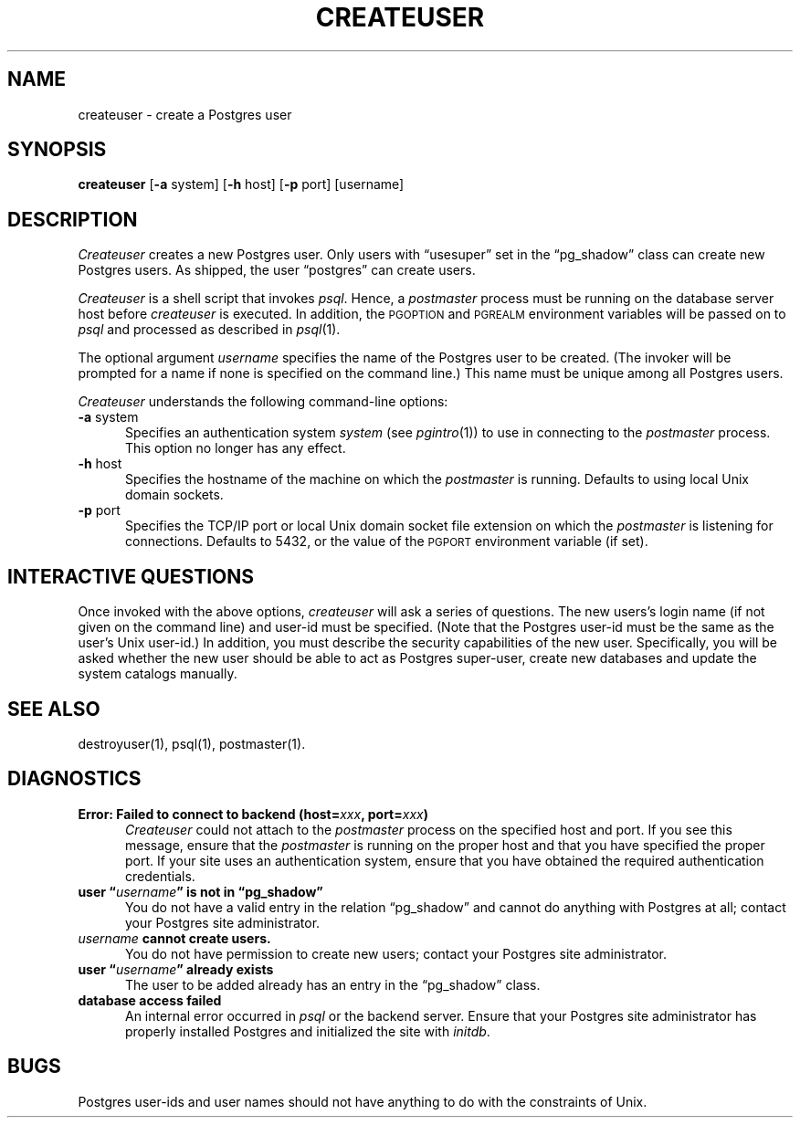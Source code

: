 .\" This is -*-nroff-*-
.\" XXX standard disclaimer belongs here....
.\" $Header: /cvsroot/pgsql/src/man/Attic/createuser.1,v 1.7 1998/03/06 18:03:31 momjian Exp $
.TH CREATEUSER UNIX 11/05/95 PostgreSQL PostgreSQL
.SH NAME
createuser - create a Postgres user
.SH SYNOPSIS
.BR createuser
[\c
.BR -a
system]
[\c
.BR -h
host]
[\c
.BR -p
port]
[username]
.SH DESCRIPTION
.IR Createuser
creates a new Postgres user.  Only users with \*(lqusesuper\*(rq set in
the \*(lqpg_shadow\*(rq class can create new Postgres users.  As shipped,
the user \*(lqpostgres\*(rq can create users.
.PP
.IR Createuser
is a shell script that invokes
.IR psql .
Hence, a
.IR postmaster
process must be running on the database server host before
.IR createuser
is executed.  In addition, the
.SM PGOPTION
and
.SM PGREALM
environment
variables will be passed on to
.IR psql
and processed as described in 
.IR psql (1).
.PP
The optional argument
.IR username
specifies the name of the Postgres user to be created.  (The invoker will
be prompted for a name if none is specified on the command line.)
This name must be unique among all Postgres users.
.PP
.IR Createuser
understands the following command-line options:
.TP 5n
.BR "-a" " system"
Specifies an authentication system
.IR "system"
(see 
.IR pgintro (1))
to use in connecting to the 
.IR postmaster
process.  This option no longer has any effect.
.TP
.BR "-h" " host"
Specifies the hostname of the machine on which the 
.IR postmaster
is running.  Defaults to using local Unix domain sockets.
.TP
.BR "-p" " port"
Specifies the TCP/IP port or local Unix domain socket file
extension on which the
.IR postmaster
is listening for connections.  Defaults to 5432, or the value of the
.SM PGPORT
environment variable (if set).
.SH "INTERACTIVE QUESTIONS"
Once invoked with the above options,
.IR createuser
will ask a series of questions.  The new users's login name (if not
given on the command line) and user-id must be specified.  (Note that
the Postgres user-id must be the same as the user's Unix user-id.)  In
addition, you must describe the security capabilities of the new user.
Specifically, you will be asked whether the new user should be able to
act as Postgres super-user, create new databases and update the system
catalogs manually.
.SH "SEE ALSO"
destroyuser(1),
psql(1),
postmaster(1).
.SH DIAGNOSTICS
.TP 5n
.BI "Error: Failed to connect to backend (host=" "xxx" ", port=" "xxx" ")"
.IR Createuser
could not attach to the 
.IR postmaster 
process on the specified host and port.  If you see this message,
ensure that the
.IR postmaster
is running on the proper host and that you have specified the proper
port.  If your site uses an authentication system, ensure that you
have obtained the required authentication credentials.
.TP
.BI "user \*(lq" "username" "\*(rq is not in \*(lqpg_shadow\*(rq"
You do not have a valid entry in the relation \*(lqpg_shadow\*(rq and
cannot do anything with Postgres at all; contact your Postgres site
administrator.
.TP
.IB "username" " cannot create users."
You do not have permission to create new users; contact your Postgres
site administrator.
.TP
.BI "user \*(lq" "username" "\*(rq already exists"
The user to be added already has an entry in the \*(lqpg_shadow\*(rq
class.
.TP
.BR "database access failed"
An internal error occurred in 
.IR psql
or the backend server.  Ensure that your Postgres site administrator has
properly installed Postgres and initialized the site with 
.IR initdb .
.SH BUGS
Postgres user-ids and user names should not have anything to do with the
constraints of Unix.
